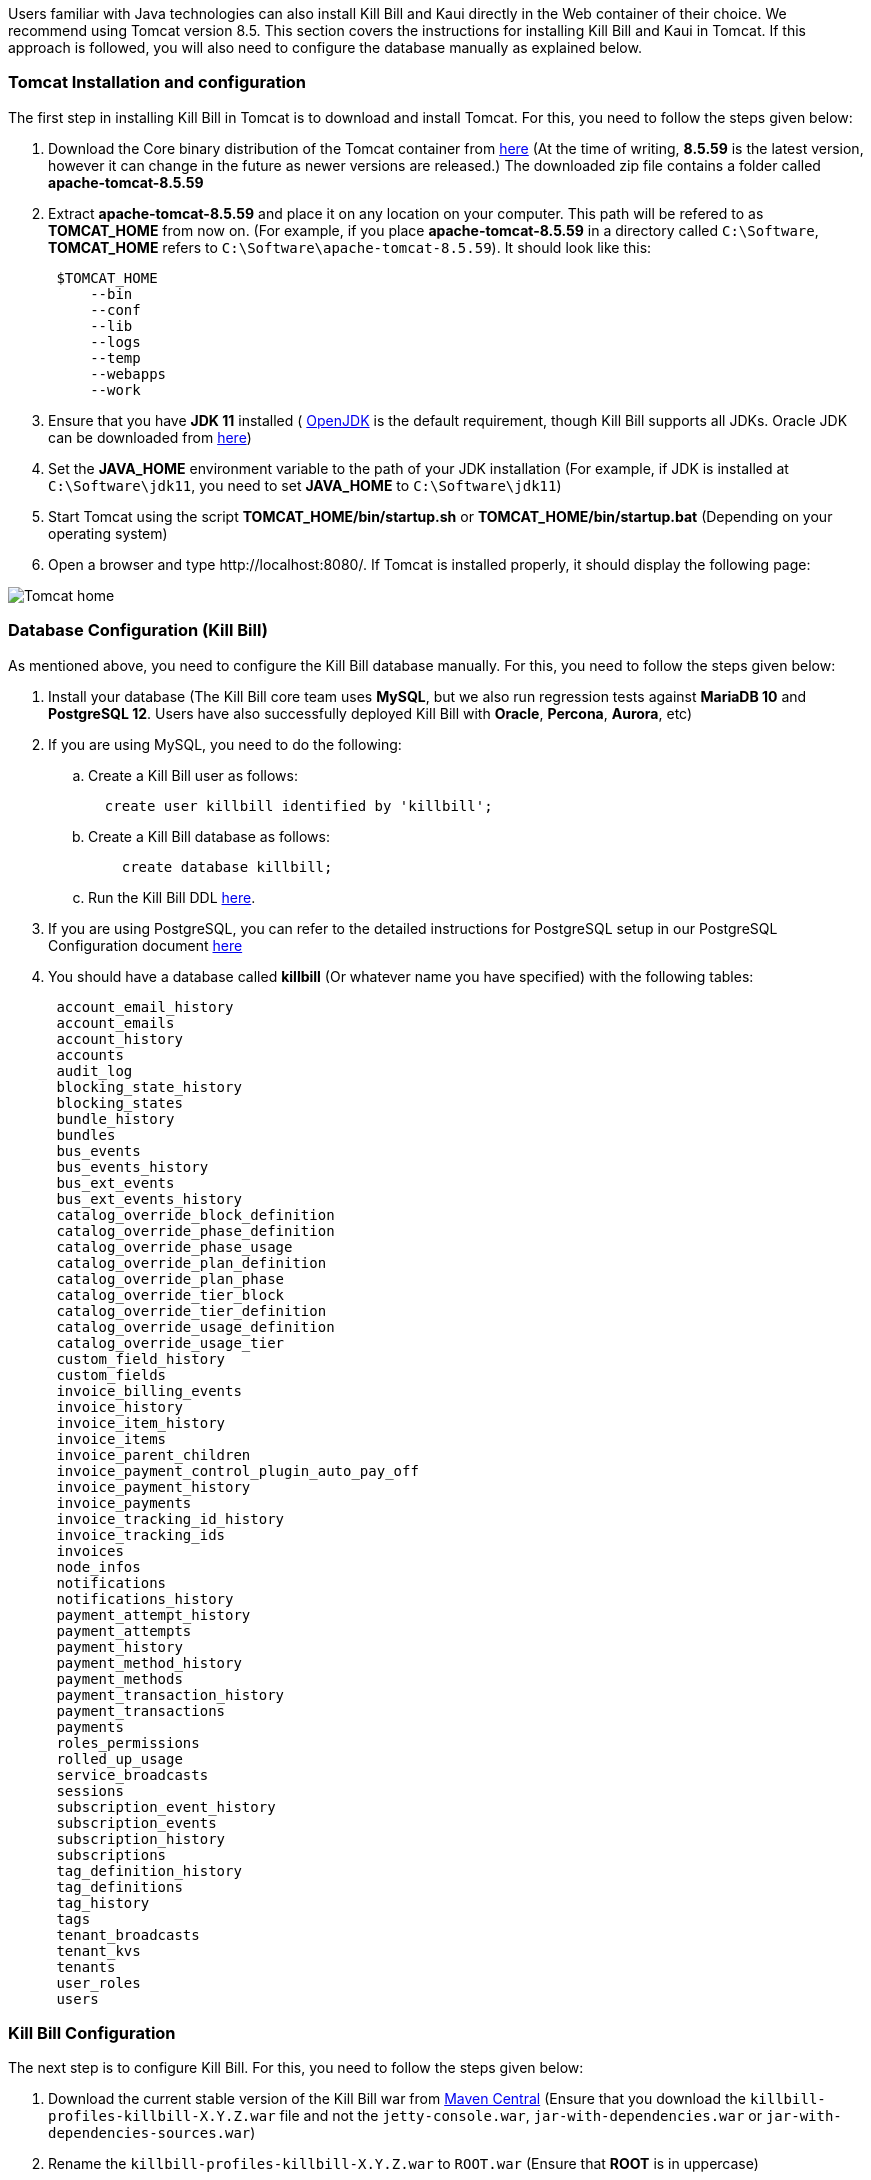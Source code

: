 Users familiar with Java technologies can also install Kill Bill and Kaui directly in the Web container of their choice. We recommend using Tomcat version 8.5. This section covers the instructions for installing Kill Bill and Kaui in Tomcat. If this approach is followed, you will also need to configure the database manually as explained below.

=== Tomcat Installation and configuration

The first step in installing Kill Bill in Tomcat is to download and install Tomcat. For this, you need to follow the steps given below:

. Download the Core binary distribution of the Tomcat container from http://tomcat.apache.org/download-80.cgi[here] 
(At the time of writing, *8.5.59* is the latest version, however it can change in the future as newer versions are released.) The downloaded zip file contains a folder called *apache-tomcat-8.5.59*

. Extract *apache-tomcat-8.5.59* and place it on any location on your computer. This path will be refered to as *TOMCAT_HOME* from now on. (For example, if you place *apache-tomcat-8.5.59* in a directory called ```C:\Software```, *TOMCAT_HOME* refers to ```C:\Software\apache-tomcat-8.5.59```). It should look like this:
[source,yaml]
 $TOMCAT_HOME
     --bin
     --conf
     --lib
     --logs
     --temp
     --webapps
     --work
 


. Ensure that you have *JDK 11* installed ( https://www.openlogic.com/openjdk-downloads[OpenJDK] is the default requirement, though Kill Bill supports all JDKs. Oracle JDK can be downloaded from https://www.oracle.com/in/java/technologies/javase/jdk11-archive-downloads.html[here])

. Set the *JAVA_HOME* environment variable to the path of your JDK installation (For example, if JDK is installed at `C:\Software\jdk11`, you need to set *JAVA_HOME* to `C:\Software\jdk11`)

. Start Tomcat using the script *TOMCAT_HOME/bin/startup.sh* or *TOMCAT_HOME/bin/startup.bat*
(Depending on your operating system)

. Open a browser and type \http://localhost:8080/. If Tomcat is installed properly, it should display the following page:

image::https://github.com/killbill/killbill-docs/raw/v3/userguide/assets/img/getting-started/Tomcat-home.png[align=center]


=== Database Configuration (Kill Bill)

As mentioned above, you need to configure the Kill Bill database manually. For this, you need to follow the steps given below:

. Install your database (The Kill Bill core team uses *MySQL*, but we also run regression tests against *MariaDB 10* and *PostgreSQL 12*. Users have also successfully deployed Kill Bill with *Oracle*, *Percona*, *Aurora*, etc)

. If you are using MySQL, you need to do the following:

.. Create a Kill Bill user as follows:
[source,sql]
  create user killbill identified by 'killbill';


.. Create a Kill Bill database as follows:
[source,sql]
    create database killbill;
   
.. Run the Kill Bill DDL https://docs.killbill.io/latest/ddl.sql[here].


. If you are using PostgreSQL, you can refer to the detailed instructions for PostgreSQL setup in our PostgreSQL Configuration document https://docs.killbill.io/latest/PostgreSQL.html#_postgresql_configuration[here] 

. You should have a database called *killbill* (Or whatever name you have specified) with the following tables:
[source,sql]
 account_email_history
 account_emails
 account_history
 accounts
 audit_log
 blocking_state_history
 blocking_states
 bundle_history
 bundles
 bus_events
 bus_events_history
 bus_ext_events
 bus_ext_events_history
 catalog_override_block_definition
 catalog_override_phase_definition
 catalog_override_phase_usage
 catalog_override_plan_definition
 catalog_override_plan_phase
 catalog_override_tier_block
 catalog_override_tier_definition
 catalog_override_usage_definition
 catalog_override_usage_tier
 custom_field_history
 custom_fields
 invoice_billing_events
 invoice_history
 invoice_item_history
 invoice_items
 invoice_parent_children
 invoice_payment_control_plugin_auto_pay_off
 invoice_payment_history
 invoice_payments
 invoice_tracking_id_history
 invoice_tracking_ids
 invoices
 node_infos
 notifications
 notifications_history
 payment_attempt_history
 payment_attempts
 payment_history
 payment_method_history
 payment_methods
 payment_transaction_history
 payment_transactions
 payments
 roles_permissions
 rolled_up_usage
 service_broadcasts
 sessions
 subscription_event_history
 subscription_events
 subscription_history
 subscriptions
 tag_definition_history
 tag_definitions
 tag_history
 tags
 tenant_broadcasts
 tenant_kvs
 tenants
 user_roles
 users



=== Kill Bill Configuration

The next step is to configure Kill Bill. For this, you need to follow the steps given below:

. Download the current stable version of the Kill Bill war  from https://search.maven.org/search?q=a:killbill-profiles-killbill[Maven Central] (Ensure that you download the `killbill-profiles-killbill-X.Y.Z.war` file and not the `jetty-console.war`, `jar-with-dependencies.war` or `jar-with-dependencies-sources.war`) 

. Rename the `killbill-profiles-killbill-X.Y.Z.war` to `ROOT.war` (Ensure that *ROOT* is in uppercase)

. Ensure that Tomcat server is stopped

. Delete everything under *TOMCAT_HOME/webapps*

. Place `ROOT.war` at *TOMCAT_HOME/webapps*. So, *webapps* folder should look like this:
[source, yaml]
 $TOMCAT_HOME/webapps
     --ROOT.war
   
   
. Open *TOMCAT_HOME/conf/catalina.properties file*. 
 
.. Add the following database properties at the end of this file (Use appropriate values as per your database):
[source,properties]
 org.killbill.dao.url=jdbc:mysql://127.0.0.1:3306/killbill
 org.killbill.dao.user=killbill
 org.killbill.dao.password=killbill
 org.killbill.billing.osgi.dao.url=jdbc:mysql://127.0.0.1:3306/killbill
 org.killbill.billing.osgi.dao.user=killbill
 org.killbill.billing.osgi.dao.password=killbill
 
.. Add the following property that specifies the Kill Bill URL for Kaui:
[source,properties]
 kaui.url=http://127.0.0.1:8080 

. Start Tomcat using the script *TOMCAT_HOME/bin/startup.sh* or *TOMCAT_HOME/bin/startup.bat*
(Depending on your operating system)

. Verify that there are no errors in the Tomcat logs at  *TOMCAT_HOME/logs/catalina.log*

. Verify that there are no errors in the Kill Bill logs on the console and that the logs display a line which states that  *Kill Bill server has started*

. Open a browser and type \http://localhost:8080/index.html. If Kill Bill is configured properly, it should display the following page:

image::https://github.com/killbill/killbill-docs/raw/v3/userguide/assets/img/getting-started/killbill-home.png[align=center]

=== Database Configuration (Kaui)

In addition to the Kill Bill database, you will also need to configure the Kaui database. For this, you need to follow the steps given below. By default Kill Bill expects *MySQL*, but you can also use *PostgreSQL*.

==== MySQL Configuration

. Create a database. In MySQL, you can run the following commands to create a database called *kaui*: 
[source,sql]
    create database kaui;
   

. Run the Kaui DDL https://github.com/killbill/killbill-admin-ui/blob/master/db/ddl.sql[here].


. If you are using PostgreSQL, you can refer to the detailed instructions for PostgreSQL setup in our PostgreSQL Configuration document https://docs.killbill.io/latest/PostgreSQL.html#_postgresql_kaui_configuration[here] 


You should have a database called *kaui* (Or whatever name you have specified in step 1) with the following tables:
[source,sql]
 kaui_users
 kaui_tenants
 kaui_allowed_users
 kaui_allowed_user_tenants


=== Kaui Configuration

Finally, Kaui needs to be configured. For this, you need to follow the steps given below:

. Download the current stable version ( V 2.0.11 ) of the Kaui war from https://search.maven.org/search?q=a:kaui-standalone[Maven Central]. 

. Rename the downloaded `war` to `ROOT.war` (Ensure that *ROOT* is in uppercase)

. Ensure that Tomcat server is stopped

. Create a folder called *TOMCAT_HOME/webapps2*

. Place `ROOT.war` at *TOMCAT_HOME/webapps2*. So, *webapps2* folder should look like this:
+
[source,yaml]
 $TOMCAT_HOME/webapps2
     --ROOT.war
+
. Open *TOMCAT_HOME/conf/server.xml*. Add the following section below `</Service>` (specify a port other than `8080`. The snippet below specifies `9090`):
+
[source,xml]
----
 <!-- KAUI -->
  <Service name="Catalina">
    

    <Connector port="9090"
               protocol="HTTP/1.1"
               connectionTimeout="20000" />

    <Engine name="Catalina" defaultHost="localhost">
      <Host name="localhost"
            appBase="webapps2"
            unpackWARs="true"
            autoDeploy="false"><!-- Disable autoDeploy to avoid restarts when running KPM install -->

        <Valve className="org.apache.catalina.valves.RemoteIpValve"
               protocolHeader="x-forwarded-proto"
               portHeader="x-forwarded-port" />

        <Valve className="org.apache.catalina.valves.AccessLogValve"
               directory="logs"
               prefix="localhost_kaui_log."
               suffix=".txt"
               pattern="%h %l %u %t &quot;%m %U&quot; %s %b %D %{X-Request-id}i" />

        <Valve className="org.apache.catalina.valves.rewrite.RewriteValve" />
      </Host>
    </Engine>
  </Service>  
----

. Open *TOMCAT_HOME/conf/catalina.properties file*. Add the following database properties  related to Kaui at the end of this file (Use appropriate values as per your database):
[source,properties]
 kaui.db.url=jdbc:mysql://127.0.0.1:3306/kaui
 kaui.db.username=killbill
 kaui.db.password=killbill

. Start Tomcat using the script *TOMCAT_HOME/bin/startup.sh* or *TOMCAT_HOME/bin/startup.bat*
(Depending on your operating system)

. Verify that there are no errors in the Tomcat logs at  *TOMCAT_HOME/logs/catalina.log*

. Verify that there are no errors in the Kill Bill logs on the console and that the logs display a line which states that  *Kill Bill server has started*

. Open a browser and type \http://localhost:9090 This should display the following sign in page: 
+
image::https://github.com/killbill/killbill-docs/raw/v3/userguide/assets/img/getting-started/kaui_sign_in.png[align=center]
+
. Sign in with `admin/password`. This should display the following page:
+
image::https://github.com/killbill/killbill-docs/raw/v3/userguide/assets/img/getting-started/kaui_after_sign_in.png[align=center]

=== Customizing Log File Path

The steps above configure the application so that the Kill Bill and Kaui logs are displayed on the console. You can however customise this to save the logs in a separate log file. In order to set this up, you need to follow the steps given below:

. Create a file called `logback.xml` as follows:
[source,xml]
 <?xml version="1.0" encoding="UTF-8"?>
 <configuration scan="true" scanPeriod="30 seconds">
   <jmxConfigurator />
   <property name="LOGS_DIR" value="<log_file_path>" />
   <appender name="MAIN" class="ch.qos.logback.core.rolling.RollingFileAppender">
      <file>${LOGS_DIR:-./logs}/killbill.out</file>
      <rollingPolicy class="ch.qos.logback.core.rolling.TimeBasedRollingPolicy">
         <!-- rollover daily -->
         <fileNamePattern>${LOGS_DIR:-./logs}/killbill-%d{yyyy-MM-dd}.%i.out.gz</fileNamePattern>
         <maxHistory>3</maxHistory>
         <cleanHistoryOnStart>true</cleanHistoryOnStart>
         <timeBasedFileNamingAndTriggeringPolicy class="ch.qos.logback.core.rolling.SizeAndTimeBasedFNATP">
            <!-- or whenever the file size reaches 100MB -->
            <maxFileSize>100MB</maxFileSize>
         </timeBasedFileNamingAndTriggeringPolicy>
      </rollingPolicy>
      <encoder>
         <pattern>%date{"yyyy-MM-dd'T'HH:mm:ss,SSSZ", UTC} lvl='%level', log='%logger{0}', th='%thread', xff='%X{req.xForwardedFor}', rId='%X{req.requestId}', tok='%X{kb.userToken}', aRId='%X{kb.accountRecordId}', tRId='%X{kb.tenantRecordId}', %msg%n</pattern>
      </encoder>
   </appender>
   <appender name="KAUI" class="ch.qos.logback.core.rolling.RollingFileAppender">
      <file>${LOGS_DIR:-./logs}/kaui.out</file>
      <rollingPolicy class="ch.qos.logback.core.rolling.TimeBasedRollingPolicy">
         <!-- rollover daily -->
         <fileNamePattern>${LOGS_DIR:-./logs}/kaui-%d{yyyy-MM-dd}.%i.out.gz</fileNamePattern>
         <maxHistory>3</maxHistory>
         <cleanHistoryOnStart>true</cleanHistoryOnStart>
         <timeBasedFileNamingAndTriggeringPolicy class="ch.qos.logback.core.rolling.SizeAndTimeBasedFNATP">
            <!-- or whenever the file size reaches 100MB -->
            <maxFileSize>100MB</maxFileSize>
         </timeBasedFileNamingAndTriggeringPolicy>
      </rollingPolicy>
      <encoder>
         <pattern>%date{"yyyy-MM-dd'T'HH:mm:ss,SSSZ", UTC} lvl='%level', log='%X{rails.actionName}', th='%thread',
                xff='%X{req.xForwardedFor}', rId='%X{req.requestId}', aId='%X{kb.accountId}', tId='%X{kb.tenantId}',
                %msg%n</pattern>
      </encoder>
   </appender>
   <logger name="jdbc" level="OFF" />
   <root level="INFO">
      <appender-ref ref="MAIN" />
      <appender-ref ref="KAUI" />
   </root>
</configuration>

 

. Replace `<log_file_path>` above with the path where you want the logs to be created. For example, if you'd like the logs to be in a directory called `c:/logs`, you need to replace `<log_file_path>` with `c:/logs`

. Open *TOMCAT_HOME/conf/catalina.properties* file. Add the following property:
[source,properties]
  logback.configurationFile=<path_of_logback.xml>
 
. Replace `<path_of_logback.xml>` above with the actual path of your `logback.xml`. For example, if `logback.xml` is placed at `c:/logbackpath`, you need to replace `<path_of_logback.xml>` with `c:/logbackpath/logback.xml`

. Restart Tomcat. Now, the logs will be created at the path specified in the `logback.xml` file. Separate log files will get created for Kill Bill and Kaui as follows:
[source,yaml]
  <log_file_path>/killbill.out
  <log_file_path>/kaui.out

=== Setting up KPM in Kaui

KPM stands for *Kill Bill Package Manager*. It can be used to manage https://docs.killbill.io/latest/plugin_introduction.html[plugins]. You can read https://github.com/killbill/killbill-cloud/tree/master/kpm[this] article to know more about kpm.

Setting up `kpm` in Kaui is an optional step. It is required only for performing plugin-related actions like install, uninstall, restart plugins directly via Kaui.

In order to set up KPM in Kaui, you need to do the following:

. Ensure that you have kpm installed as per the instructions https://github.com/killbill/killbill-cloud/tree/master/kpm[here].

. Open a command prompt/terminal window and run the following command (Replace `<kpm_bundles_path>` with the actual path where you would like to install the kpm bundles):
[source,bash]
kpm pull_defaultbundles --destination=<kpm_bundles_path>

. Ensure that this downloads the jar files corresponding to the kpm bundles. So, your `kpm_bundles_path` should look like this:
[source,bash]
$kpm_bundles_path
--platform
--platform/killbill-platform-osgi-bundles-kpm-0.40.4.jar
--platform/killbill-platform-osgi-bundles-logger-0.40.4.jar
--sha1.yml


. Add the following properties to the `TOMCAT_HOME/conf/catalina.properties` file:
[source,properties]
org.killbill.osgi.bundle.install.dir=<kpm_bundles_path>

. Replace `<kpm_bundles_path>` with the actual path where the kpm bundles are installed in Step 2 above.

. Restart Tomcat.

. Verify that there are no errors in the Kill Bill logs.

. Open a browser and type `http://localhost:8080/kaui. Sign in using *admin/password*. This should now display a plug icon in Kaui as follows:
+
image::https://github.com/killbill/killbill-docs/raw/v3/userguide/assets/img/getting-started/kaui_with_kpm_plug.png[align=center]
+
. On Clicking *kpm*, you should see the following screen:
+
image::https://github.com/killbill/killbill-docs/raw/v3/userguide/assets/img/getting-started/kpm_screen_in_kaui.png[align=center]
+
. On clicking *Install New Plugin* you should see the following screen:
+
image::https://github.com/killbill/killbill-docs/raw/v3/userguide/assets/img/getting-started/kpm_kaui_install_plugins.png[align=center]

In order to know more about how to use kpm in kaui, you can refer to our https://docs.killbill.io/latest/userguide_kaui.html#_kpm[Kaui tutorial].

=== Other Notes
We recommend installing the *Apache Tomcat Native Library*. In order to do this, you need to follow the steps given below: 

. Download the Tomcat Native Library from https://tomcat.apache.org/download-native.cgi[here].

. Install the Tomcat Native Library as per the instructions given http://tomcat.apache.org/native-doc/[here].

If you are unable to install the Tomcat Native Library on Windows, you may skip this step.

=== Further Debugging 

The https://docs.killbill.io/latest/debugging.html[Debugging Tips] document includes some additional debugging tips for Kill Bill in general. You may also reach out to the Kill Bill https://groups.google.com/forum/#!forum/killbilling-users[mailing list], with the `kpm diagnostic` output as explained in the https://docs.killbill.io/latest/debugging.html#_seeking_help[Seeking Help] section.

=== FAQ

This section lists some errors that are commonly encountered while setting up Kill Bill and Kaui with Tomcat and how you can fix these errors.

*Logs not created*

Sometimes, even after configuring your `logback.xml` file as specified in the <<Customizing Log File Path>> section, logs might not be created. This is most probably because your `logback.xml` is not a valid XML file. Some reasons for an XML file to be invalid are leading spaces, unclosed XML tags. In general, if you are able to open the XML file in a web browser without any errors, your XML file is valid.

*Application points to the default Database*

Sometimes, when the application is started, it may use the default H2 database and cause the following errors:
[source,bash]
Caused by: org.h2.jdbc.JdbcSQLNonTransientConnectionException: A file path that is implicitly relative to the current working directory is not allowed in the database URL "jdbc:h2:file:/var/tmp/killbill;MODE=MYSQL;DB_CLOSE_DELAY=-1;DB_CLOSE_ON_EXIT=FALSE". Use an absolute path, ~/name, ./name, or the baseDir setting instead. [90011-200]
        at org.h2.message.DbException.getJdbcSQLException(DbException.java:622)
        at org.h2.message.DbException.getJdbcSQLException(DbException.java:429)
        at org.h2.message.DbException.get(DbException.java:205)
        at org.h2.message.DbException.get(DbException.java:181)
        at org.h2.engine.ConnectionInfo.getName(ConnectionInfo.java:396)
        at org.h2.engine.Engine.openSession(Engine.java:50)
        at org.h2.engine.Engine.openSession(Engine.java:192)
        at org.h2.engine.Engine.createSessionAndValidate(Engine.java:171)
        at org.h2.engine.Engine.createSession(Engine.java:166)
        at org.h2.engine.Engine.createSession(Engine.java:29)
        at org.h2.engine.SessionRemote.connectEmbeddedOrServer(SessionRemote.java:340)
        at org.h2.jdbc.JdbcConnection.<init>(JdbcConnection.java:173)
        at org.h2.jdbc.JdbcConnection.<init>(JdbcConnection.java:152)
        at org.h2.Driver.connect(Driver.java:69)
        at org.h2.jdbcx.JdbcDataSource.getJdbcConnection(JdbcDataSource.java:189)
        at org.h2.jdbcx.JdbcDataSource.getConnection(JdbcDataSource.java:178)
        at com.zaxxer.hikari.pool.PoolBase.newConnection(PoolBase.java:358)
        at com.zaxxer.hikari.pool.PoolBase.newPoolEntry(PoolBase.java:206)
        at com.zaxxer.hikari.pool.HikariPool.createPoolEntry(HikariPool.java:477)
        at com.zaxxer.hikari.pool.HikariPool.access$100(HikariPool.java:71)
        at com.zaxxer.hikari.pool.HikariPool$PoolEntryCreator.call(HikariPool.java:725)
        at com.zaxxer.hikari.pool.HikariPool$PoolEntryCreator.call(HikariPool.java:711)
        at java.base/java.util.concurrent.FutureTask.run(FutureTask.java:264)

This error is mostly because the database properties are not correctly specified. Ensure that the database properties are specified correctly in the *TOMCAT_HOME/conf/catalina.properties* file
as specified in the <<Kill Bill Configuration>> section above

*Plug Icon not seen in Kaui*

Sometimes, even after configuring kpm in kaui as specified in the <<Setting up KPM in Kaui>> section above, the plug icon is not visible in Kaui. The following error is displayed in the KillBill logs:
[source,bash]
org.osgi.framework.BundleException: Duplicate import: org.joda.time.format
	at org.apache.felix.framework.util.manifestparser.ManifestParser.normalizeImportClauses(ManifestParser.java:366)
	at org.apache.felix.framework.util.manifestparser.ManifestParser.<init>(ManifestParser.java:180)
	at org.apache.felix.framework.BundleRevisionImpl.<init>(BundleRevisionImpl.java:121)
	at org.apache.felix.framework.BundleImpl.createRevision(BundleImpl.java:1243)
	at org.apache.felix.framework.BundleImpl.<init>(BundleImpl.java:112)
	at org.apache.felix.framework.Felix.installBundle(Felix.java:2907)
	at org.apache.felix.framework.BundleContextImpl.installBundle(BundleContextImpl.java:165)
	at org.apache.felix.framework.BundleContextImpl.installBundle(BundleContextImpl.java:138)
	at org.killbill.billing.osgi.FileInstall.installOSGIBundle(FileInstall.java:151)
	at org.killbill.billing.osgi.FileInstall.installAllOSGIBundles(FileInstall.java:142)
	at org.killbill.billing.osgi.FileInstall.installBundles(FileInstall.java:91)
	at org.killbill.billing.osgi.BundleRegistry.installBundles(BundleRegistry.java:64)
	at org.killbill.billing.osgi.DefaultOSGIService.initialize(DefaultOSGIService.java:92)
	at sun.reflect.NativeMethodAccessorImpl.invoke0(Native Method)
	at sun.reflect.NativeMethodAccessorImpl.invoke(NativeMethodAccessorImpl.java:62)
	at sun.reflect.DelegatingMethodAccessorImpl.invoke(DelegatingMethodAccessorImpl.java:43)
	at java.lang.reflect.Method.invoke(Method.java:498)
	at org.killbill.billing.lifecycle.DefaultLifecycle.doFireStage(DefaultLifecycle.java:154)
	at org.killbill.billing.lifecycle.DefaultLifecycle.fireSequence(DefaultLifecycle.java:141)
	at org.killbill.billing.lifecycle.DefaultLifecycle.fireStartupSequencePriorEventRegistration(DefaultLifecycle.java:82)
	at org.killbill.billing.server.listeners.KillbillPlatformGuiceListener.startLifecycle(KillbillPlatformGuiceListener.java:308)
	at org.killbill.billing.server.listeners.KillbillPlatformGuiceListener.contextInitialized(KillbillPlatformGuiceListener.java:130)
	at org.apache.catalina.core.StandardContext.listenerStart(StandardContext.java:4689)
	at org.apache.catalina.core.StandardContext.startInternal(StandardContext.java:5155)
	at org.apache.catalina.util.LifecycleBase.start(LifecycleBase.java:183)
	at org.apache.catalina.core.ContainerBase.addChildInternal(ContainerBase.java:743)
	at org.apache.catalina.core.ContainerBase.addChild(ContainerBase.java:719)
	at org.apache.catalina.core.StandardHost.addChild(StandardHost.java:705)
	at org.apache.catalina.startup.HostConfig.deployWAR(HostConfig.java:970)
	at org.apache.catalina.startup.HostConfig$DeployWar.run(HostConfig.java:1840)
	at java.util.concurrent.Executors$RunnableAdapter.call(Executors.java:511)
	at java.util.concurrent.FutureTask.run(FutureTask.java:266)
	at java.util.concurrent.ThreadPoolExecutor.runWorker(ThreadPoolExecutor.java:1142)
	at java.util.concurrent.ThreadPoolExecutor$Worker.run(ThreadPoolExecutor.java:617)
	at java.lang.Thread.run(Thread.java:745)
	
This typically happens on Windows machines. In such a case, delete   `<kpm_bundles_path>/platform/killbill-platform-osgi-bundles-jruby-0.40.4.jar` if present. Restart Tomcat. This should fix the issue.


*SQLException on startup*

Sometimes, even after configuring everything as explained above, the following exception might occur when Kill Bill is started:

[source,bash]
Caused by: java.sql.SQLTransientConnectionException: Could not connect to address=(host=127.0.0.1)(port=3306)(type=master) : RSA public key is not available client side (option serverRsaPublicKeyFile not set)
	at org.mariadb.jdbc.internal.util.exceptions.ExceptionFactory.createException(ExceptionFactory.java:79)
	at org.mariadb.jdbc.internal.util.exceptions.ExceptionFactory.create(ExceptionFactory.java:153)
	at org.mariadb.jdbc.MariaDbDataSource.getConnection(MariaDbDataSource.java:305)
	at com.zaxxer.hikari.pool.PoolBase.newConnection(PoolBase.java:364)
	at com.zaxxer.hikari.pool.PoolBase.newPoolEntry(PoolBase.java:206)
	at com.zaxxer.hikari.pool.HikariPool.createPoolEntry(HikariPool.java:476)
	at com.zaxxer.hikari.pool.HikariPool.access$100(HikariPool.java:71)
	at com.zaxxer.hikari.pool.HikariPool$PoolEntryCreator.call(HikariPool.java:726)
	at com.zaxxer.hikari.pool.HikariPool$PoolEntryCreator.call(HikariPool.java:712)
	at java.util.concurrent.FutureTask.run(FutureTask.java:266)
	at java.util.concurrent.ThreadPoolExecutor.runWorker(ThreadPoolExecutor.java:1142)
	at java.util.concurrent.ThreadPoolExecutor$Worker.run(ThreadPoolExecutor.java:617)
	at java.lang.Thread.run(Thread.java:745)

	
Some later versions of MySQL require requesting a public key from the server. Thus, the database connection string needs to be specified as follows in the `TOMCAT_HOME/conf/catalina.properties file` file:

[source,bash]
org.killbill.dao.url=jdbc:mysql://127.0.0.1:3306/killbill?allowPublicKeyRetrieval=true&useSSL=false
org.killbill.billing.osgi.dao.url=jdbc:mysql://127.0.0.1:3306/killbill?allowPublicKeyRetrieval=true&useSSL=false


*ClassNotFoundException on startup*

Sometimes, even after configuring everything as explained above, the following exception might occur when Kill Bill is started:

[source,bash]
Caused by: java.lang.ClassNotFoundException: jar file 'killbill-api-0.53.17.jar' could not be instantiate from file path. Error: C:\Users\<username>\.m2\repository\org\kill-bill\billing\killbill-api\0.53.17\killbill-api-0.53.17.jar (The system cannot find the path specified)
    at org.killbill.billing.lifecycle.ServiceFinder.findClasses (ServiceFinder.java:130)
    at org.killbill.billing.lifecycle.ServiceFinder.initialize (ServiceFinder.java:64)
    at org.killbill.billing.lifecycle.ServiceFinder.<init> (ServiceFinder.java:48)
    at org.killbill.billing.util.glue.IDBISetup.mapperFactoriesToRegister (IDBISetup.java:65)
    at org.killbill.billing.server.modules.KillbillServerModule.configureDao (KillbillServerModule.java:127)
    at org.killbill.billing.server.modules.KillbillPlatformModule.configure (KillbillPlatformModule.java:86)
    at org.killbill.billing.server.modules.KillbillServerModule.configure (KillbillServerModule.java:99)
    at com.google.inject.AbstractModule.configure (AbstractModule.java:61)
    at com.google.inject.spi.Elements$RecordingBinder.install (Elements.java:347)
    at com.google.inject.spi.Elements.getElements (Elements.java:104)
    at com.google.inject.internal.InjectorShell$Builder.build (InjectorShell.java:137)

    
This error typically occurs on Windows machines and is most probably due to a space being present in the Maven repository path. By default, on Windows, Maven uses the `C:\Users\<username>\.m2\` path for the local repository. If there is a space in the `<username>`, this error can occur. In order to get rid of this error you can change the path of the Maven local repository using the following steps:

. Open `<MAVEN_HOME>/conf/settings.xml`.

. Update `<localRepository>` to the desired path. For example, to create the Maven local repository at the `c:/mavenrepo` path, you need to specify `<localRepository>c:/mavenrepo</localRepository>`.

. Restart tomcat.